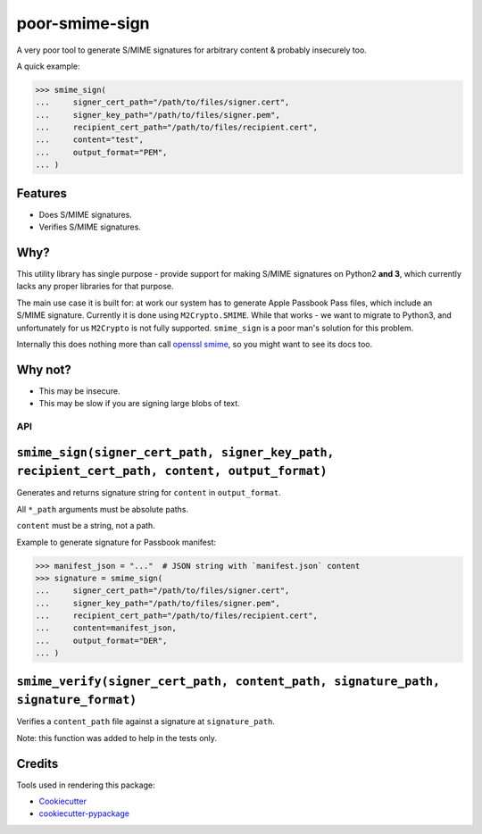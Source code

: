 ===============================
poor-smime-sign
===============================

.. image:: https://img.shields.io/pypi/v/poor-smime-sign.svg
        :target: https://pypi.python.org/pypi/poor-smime-sign

.. image:: https://img.shields.io/travis/seporaitis/poor-smime-sign.svg
        :target: https://travis-ci.org/seporaitis/poor-smime-sign


A very poor tool to generate S/MIME signatures for arbitrary content & probably insecurely too.

A quick example:

.. code-block:: python

    >>> smime_sign(
    ...     signer_cert_path="/path/to/files/signer.cert",
    ...     signer_key_path="/path/to/files/signer.pem",
    ...     recipient_cert_path="/path/to/files/recipient.cert",
    ...     content="test",
    ...     output_format="PEM",
    ... )

Features
--------

* Does S/MIME signatures.
* Verifies S/MIME signatures.


Why?
--------

This utility library has single purpose - provide support for making
S/MIME signatures on Python2 **and 3**, which currently lacks any
proper libraries for that purpose.

The main use case it is built for: at work our system has to generate
Apple Passbook Pass files, which include an S/MIME
signature. Currently it is done using ``M2Crypto.SMIME``. While that
works - we want to migrate to Python3, and unfortunately for us
``M2Crypto`` is not fully supported. ``smime_sign`` is a poor man's
solution for this problem.

Internally this does nothing more than call `openssl smime`_, so you
might want to see its docs too.

.. _openssl smime: https://www.openssl.org/docs/manmaster/apps/smime.html


Why not?
--------

* This may be insecure.
* This may be slow if you are signing large blobs of text.


API
=========

``smime_sign(signer_cert_path, signer_key_path, recipient_cert_path, content, output_format)``
---------

Generates and returns signature string for ``content`` in
``output_format``.

All ``*_path`` arguments must be absolute
paths.

``content`` must be a string, not a path.

Example to generate signature for Passbook manifest:

.. code-block:: python

    >>> manifest_json = "..."  # JSON string with `manifest.json` content
    >>> signature = smime_sign(
    ...     signer_cert_path="/path/to/files/signer.cert",
    ...     signer_key_path="/path/to/files/signer.pem",
    ...     recipient_cert_path="/path/to/files/recipient.cert",
    ...     content=manifest_json,
    ...     output_format="DER",
    ... )

``smime_verify(signer_cert_path, content_path, signature_path, signature_format)``
---------

Verifies a ``content_path`` file against a signature at ``signature_path``.

Note: this function was added to help in the tests only.


Credits
---------

Tools used in rendering this package:

*  Cookiecutter_
*  `cookiecutter-pypackage`_

.. _Cookiecutter: https://github.com/audreyr/cookiecutter
.. _`cookiecutter-pypackage`: https://github.com/audreyr/cookiecutter-pypackage
